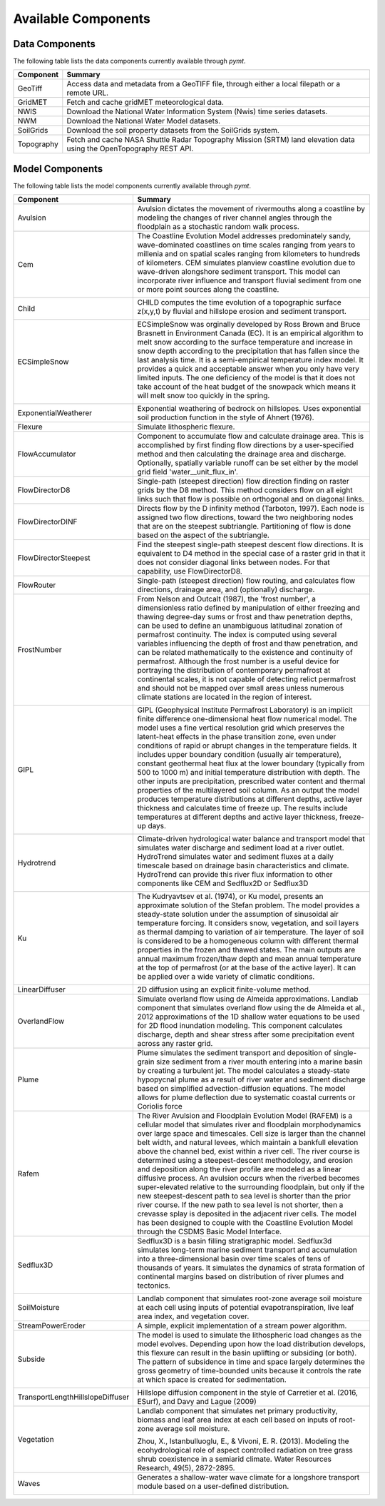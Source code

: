 .. _available_models:

Available Components
====================

Data Components
---------------

The following table lists the data components currently
available through *pymt*.

==========  ===================================================================================================================
Component   Summary
==========  ===================================================================================================================
GeoTiff     Access data and metadata from a GeoTIFF file, through either a local filepath or a remote URL.
GridMET     Fetch and cache gridMET meteorological data.
NWIS        Download the National Water Information System (Nwis) time series datasets.
NWM         Download the National Water Model datasets.
SoilGrids   Download the soil property datasets from the SoilGrids system.
Topography  Fetch and cache NASA Shuttle Radar Topography Mission (SRTM) land elevation data using the OpenTopography REST API.
==========  ===================================================================================================================

Model Components
----------------

The following table lists the model components currently available through
*pymt*.

================================  =================================================================================================================================================================================================================================================================================================================================================================================================================================================================================================================================================================================================================================================================================================================================================================================================================================================================================================================================
Component                         Summary
================================  =================================================================================================================================================================================================================================================================================================================================================================================================================================================================================================================================================================================================================================================================================================================================================================================================================================================================================================================================
Avulsion                          Avulsion dictates the movement of rivermouths along a coastline by modeling the changes of river channel angles through the floodplain as a stochastic random walk process.
Cem                               The Coastline Evolution Model addresses predominately sandy, wave-dominated coastlines on time scales ranging from years to millenia and on spatial scales ranging from kilometers to hundreds of kilometers. CEM simulates planview coastline evolution due to wave-driven alongshore sediment transport. This model can incorporate river influence and transport fluvial sediment from one or more point sources along the coastline.

                                  |binder-Cem|
Child                             CHILD computes the time evolution of a topographic surface z(x,y,t) by fluvial and hillslope erosion and sediment transport.

                                  |binder-Child|
ECSimpleSnow                      ECSimpleSnow was orginally developed by Ross Brown and Bruce Brasnett in Environment Canada (EC). It is an empirical algorithm to melt snow according to the surface temperature and increase in snow depth according to the precipitation that has fallen since the last analysis time. It is a semi-empirical temperature index model. It provides a quick and acceptable answer when you only have very limited inputs. The one deficiency of the model is that it does not take account of the heat budget of the snowpack which means it will melt snow too quickly in the spring.

                                  |binder-ECSimpleSnow|
ExponentialWeatherer              Exponential weathering of bedrock on hillslopes.  Uses exponential soil
                                  production function in the style of Ahnert (1976).
Flexure                           Simulate lithospheric flexure.
FlowAccumulator                   Component to accumulate flow and calculate drainage area.  This is
                                  accomplished by first finding flow directions by a user-specified
                                  method and then calculating the drainage area and discharge.
                                  Optionally, spatially variable runoff can be set either by the
                                  model grid field 'water__unit_flux_in'.
FlowDirectorD8                    Single-path (steepest direction) flow direction finding on raster grids by the D8 method. This method considers flow on all eight links such that flow is possible on orthogonal and on diagonal links.
FlowDirectorDINF                  Directs flow by the D infinity method (Tarboton, 1997). Each node is
                                  assigned two flow directions, toward the two neighboring nodes that are on
                                  the steepest subtriangle. Partitioning of flow is done based on the aspect
                                  of the subtriangle.
FlowDirectorSteepest              Find the steepest single-path steepest descent flow
                                  directions. It is equivalent to D4 method in the special case of a raster grid
                                  in that it does not consider diagonal links between nodes. For that capability,
                                  use FlowDirectorD8.
FlowRouter                        Single-path (steepest direction) flow routing, and calculates flow directions, drainage area, and (optionally) discharge.
FrostNumber                       From Nelson and Outcalt (1987), the 'frost number', a dimensionless ratio defined by manipulation of either freezing and thawing degree-day sums or frost and thaw penetration depths, can be used to define an unambiguous latitudinal zonation of permafrost continuity. The index is computed using several variables influencing the depth of frost and thaw penetration, and can be related mathematically to the existence and continuity of permafrost. Although the frost number is a useful device for portraying the distribution of contemporary permafrost at continental scales, it is not capable of detecting relict permafrost and should not be mapped over small areas unless numerous climate stations are located in the region of interest.

                                  |binder-FrostNumber|
GIPL                              GIPL (Geophysical Institute Permafrost Laboratory) is an implicit
                                  finite difference one-dimensional heat flow numerical model. The
                                  model uses a fine vertical resolution grid which preserves the
                                  latent-heat effects in the phase transition zone, even under
                                  conditions of rapid or abrupt changes in the temperature fields. It
                                  includes upper boundary condition (usually air temperature),
                                  constant geothermal heat flux at the lower boundary (typically from
                                  500 to 1000 m) and initial temperature distribution with depth. The
                                  other inputs are precipitation, prescribed water content and thermal
                                  properties of the multilayered soil column. As an output the model
                                  produces temperature distributions at different depths, active layer
                                  thickness and calculates time of freeze up. The results include
                                  temperatures at different depths and active layer thickness,
                                  freeze-up days.


                                  |binder-GIPL|
Hydrotrend                        Climate-driven hydrological water balance and transport model that simulates water discharge and sediment load at a river outlet. HydroTrend simulates water and sediment fluxes at a daily timescale based on drainage basin characteristics and climate. HydroTrend can provide this river flux information to other components like CEM and Sedflux2D or Sedflux3D

                                  |binder-Hydrotrend|
Ku                                The Kudryavtsev et al. (1974), or Ku model, presents an approximate solution of the Stefan problem. The model provides a steady-state solution under the assumption of sinusoidal air temperature forcing. It considers snow, vegetation, and soil layers as thermal damping to variation of air temperature. The layer of soil is considered to be a homogeneous column with different thermal properties in the frozen and thawed states. The main outputs are annual maximum frozen/thaw depth and mean annual temperature at the top of permafrost (or at the base of the active layer). It can be applied over a wide variety of climatic conditions.

                                  |binder-Ku|
LinearDiffuser                    2D diffusion using an explicit finite-volume method.
OverlandFlow                      Simulate overland flow using de Almeida approximations.  Landlab component
                                  that simulates overland flow using the de Almeida et al., 2012
                                  approximations of the 1D shallow water equations to be used for
                                  2D flood inundation modeling.  This component calculates discharge,
                                  depth and shear stress after some precipitation event across any raster grid.
Plume                             Plume simulates the sediment transport and deposition of single-grain size sediment from a river mouth entering into a marine basin by creating a turbulent jet. The model calculates a steady-state hypopycnal plume as a result of river water and sediment discharge based on simplified advection-diffusion equations. The model allows for plume deflection due to systematic coastal currents or Coriolis force
Rafem                             The River Avulsion and Floodplain Evolution Model (RAFEM) is a cellular model that simulates river and floodplain morphodynamics over large space and timescales. Cell size is larger than the channel belt width, and natural levees, which maintain a bankfull elevation above the channel bed, exist within a river cell. The river course is determined using a steepest-descent methodology, and erosion and deposition along the river profile are modeled as a linear diffusive process. An avulsion occurs when the riverbed becomes super-elevated relative to the surrounding floodplain, but only if the new steepest-descent path to sea level is shorter than the prior river course. If the new path to sea level is not shorter, then a crevasse splay is deposited in the adjacent river cells. The model has been designed to couple with the Coastline Evolution Model through the CSDMS Basic Model Interface.
Sedflux3D                         Sedflux3D is a basin filling stratigraphic model. Sedflux3d simulates long-term marine sediment transport and accumulation into a three-dimensional basin over time scales of tens of thousands of years. It simulates the dynamics of strata formation of continental margins based on distribution of river plumes and tectonics.

                                  |binder-Sedflux3D|
SoilMoisture                      Landlab component that simulates root-zone average soil moisture at each
                                  cell using inputs of potential evapotranspiration, live leaf area index,
                                  and vegetation cover.
StreamPowerEroder                 A simple, explicit implementation of a stream power algorithm.
Subside                           The model is used to simulate the lithospheric load changes as the model evolves. Depending upon how the load distribution develops, this flexure can result in the basin uplifting or subsiding (or both). The pattern of subsidence in time and space largely determines the gross geometry of time-bounded units because it controls the rate at which space is created for sedimentation.

                                  |binder-Subside|
TransportLengthHillslopeDiffuser  Hillslope diffusion component in the style of Carretier et al.
                                  (2016, ESurf), and Davy and Lague (2009)
Vegetation                        Landlab component that simulates net primary productivity, biomass
                                  and leaf area index at each cell based on inputs of root-zone
                                  average soil moisture.

                                  Zhou, X., Istanbulluoglu, E., & Vivoni, E. R. (2013). Modeling the
                                  ecohydrological role of aspect controlled radiation on tree grass shrub
                                  coexistence in a semiarid climate. Water Resources Research,
                                  49(5), 2872-2895.
Waves                             Generates a shallow-water wave climate for a longshore transport module based on a user-defined distribution.

                                  |binder-Waves|
================================  =================================================================================================================================================================================================================================================================================================================================================================================================================================================================================================================================================================================================================================================================================================================================================================================================================================================================================================================================

.. |binder-ECSimpleSnow| image:: https://mybinder.org/badge_logo.svg
    :target: https://mybinder.org/v2/gh/csdms/pymt.git/master?filepath=notebooks%2Fecsimplesnow.ipynb


.. |binder-Cem| image:: https://mybinder.org/badge_logo.svg
    :target: https://mybinder.org/v2/gh/csdms/pymt.git/master?filepath=notebooks%2Fcem.ipynb


.. |binder-Waves| image:: https://mybinder.org/badge_logo.svg
    :target: https://mybinder.org/v2/gh/csdms/pymt.git/master?filepath=notebooks%2Fcem_and_waves.ipynb


.. |binder-GIPL| image:: https://mybinder.org/badge_logo.svg
    :target: https://mybinder.org/v2/gh/csdms/pymt.git/master?filepath=notebooks%2Fgipl.ipynb


.. |binder-Child| image:: https://mybinder.org/badge_logo.svg
    :target: https://mybinder.org/v2/gh/csdms/pymt.git/master?filepath=notebooks%2Fchild.ipynb


.. |binder-Sedflux3D| image:: https://mybinder.org/badge_logo.svg
    :target: https://mybinder.org/v2/gh/csdms/pymt.git/master?filepath=notebooks%2Fsedflux3d.ipynb


.. |binder-FrostNumber| image:: https://mybinder.org/badge_logo.svg
    :target: https://mybinder.org/v2/gh/csdms/pymt.git/master?filepath=notebooks%2Ffrost_number.ipynb


.. |binder-Hydrotrend| image:: https://mybinder.org/badge_logo.svg
    :target: https://mybinder.org/v2/gh/csdms/pymt.git/master?filepath=notebooks%2Fhydrotrend.ipynb


.. |binder-Subside| image:: https://mybinder.org/badge_logo.svg
    :target: https://mybinder.org/v2/gh/csdms/pymt.git/master?filepath=notebooks%2Fsubside.ipynb


.. |binder-Ku| image:: https://mybinder.org/badge_logo.svg
    :target: https://mybinder.org/v2/gh/csdms/pymt.git/master?filepath=notebooks%2Fku.ipynb

